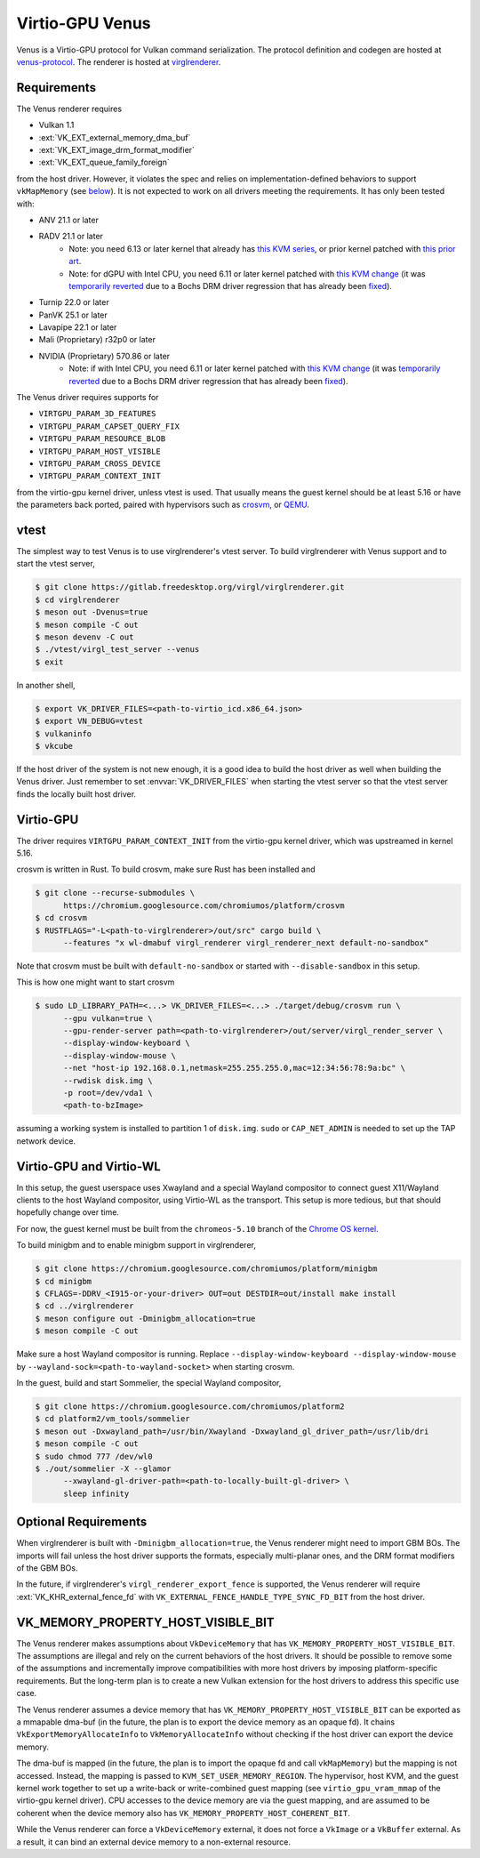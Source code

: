 Virtio-GPU Venus
================

Venus is a Virtio-GPU protocol for Vulkan command serialization.  The protocol
definition and codegen are hosted at `venus-protocol
<https://gitlab.freedesktop.org/virgl/venus-protocol>`__.  The renderer is
hosted at `virglrenderer
<https://gitlab.freedesktop.org/virgl/virglrenderer>`__.

Requirements
------------

The Venus renderer requires

- Vulkan 1.1
- :ext:`VK_EXT_external_memory_dma_buf`
- :ext:`VK_EXT_image_drm_format_modifier`
- :ext:`VK_EXT_queue_family_foreign`

from the host driver.  However, it violates the spec and relies on
implementation-defined behaviors to support ``vkMapMemory`` (see `below
<#vk-memory-property-host-visible-bit>`__).  It is not expected to work on all
drivers meeting the requirements.  It has only been tested with:

- ANV 21.1 or later
- RADV 21.1 or later
   - Note: you need 6.13 or later kernel that already has `this KVM series
     <https://lore.kernel.org/all/20241010182427.1434605-1-seanjc@google.com/>`__,
     or prior kernel patched with `this prior art
     <https://lore.kernel.org/all/20240229025759.1187910-1-stevensd@google.com/>`__.
   - Note: for dGPU with Intel CPU, you need 6.11 or later kernel patched with
     `this KVM change
     <https://lore.kernel.org/all/20240309010929.1403984-6-seanjc@google.com/>`__
     (it was `temporarily reverted
     <https://lore.kernel.org/all/20240915073010.5860-1-pbonzini@redhat.com/>`__
     due to a Bochs DRM driver regression that has already been `fixed
     <https://lore.kernel.org/all/20240909131643.28915-1-yan.y.zhao@intel.com/>`__).
- Turnip 22.0 or later
- PanVK 25.1 or later
- Lavapipe 22.1 or later
- Mali (Proprietary) r32p0 or later
- NVIDIA (Proprietary) 570.86 or later
   - Note: if with Intel CPU, you need 6.11 or later kernel patched with
     `this KVM change
     <https://lore.kernel.org/all/20240309010929.1403984-6-seanjc@google.com/>`__
     (it was `temporarily reverted
     <https://lore.kernel.org/all/20240915073010.5860-1-pbonzini@redhat.com/>`__
     due to a Bochs DRM driver regression that has already been `fixed
     <https://lore.kernel.org/all/20240909131643.28915-1-yan.y.zhao@intel.com/>`__).

The Venus driver requires supports for

- ``VIRTGPU_PARAM_3D_FEATURES``
- ``VIRTGPU_PARAM_CAPSET_QUERY_FIX``
- ``VIRTGPU_PARAM_RESOURCE_BLOB``
- ``VIRTGPU_PARAM_HOST_VISIBLE``
- ``VIRTGPU_PARAM_CROSS_DEVICE``
- ``VIRTGPU_PARAM_CONTEXT_INIT``

from the virtio-gpu kernel driver, unless vtest is used.  That usually means
the guest kernel should be at least 5.16 or have the parameters back ported,
paired with hypervisors such as `crosvm <https://crosvm.dev>`__, or `QEMU
<https://www.qemu.org>`__.

vtest
-----

The simplest way to test Venus is to use virglrenderer's vtest server.  To
build virglrenderer with Venus support and to start the vtest server,

.. code-block:: sh

    $ git clone https://gitlab.freedesktop.org/virgl/virglrenderer.git
    $ cd virglrenderer
    $ meson out -Dvenus=true
    $ meson compile -C out
    $ meson devenv -C out
    $ ./vtest/virgl_test_server --venus
    $ exit

In another shell,

.. code-block:: sh

    $ export VK_DRIVER_FILES=<path-to-virtio_icd.x86_64.json>
    $ export VN_DEBUG=vtest
    $ vulkaninfo
    $ vkcube

If the host driver of the system is not new enough, it is a good idea to build
the host driver as well when building the Venus driver.  Just remember to set
:envvar:`VK_DRIVER_FILES` when starting the vtest server so that the vtest
server finds the locally built host driver.

Virtio-GPU
----------

The driver requires ``VIRTGPU_PARAM_CONTEXT_INIT`` from the virtio-gpu kernel
driver, which was upstreamed in kernel 5.16.

crosvm is written in Rust.  To build crosvm, make sure Rust has been installed
and

.. code-block:: sh

 $ git clone --recurse-submodules \
       https://chromium.googlesource.com/chromiumos/platform/crosvm
 $ cd crosvm
 $ RUSTFLAGS="-L<path-to-virglrenderer>/out/src" cargo build \
       --features "x wl-dmabuf virgl_renderer virgl_renderer_next default-no-sandbox"

Note that crosvm must be built with ``default-no-sandbox`` or started with
``--disable-sandbox`` in this setup.

This is how one might want to start crosvm

.. code-block:: sh

 $ sudo LD_LIBRARY_PATH=<...> VK_DRIVER_FILES=<...> ./target/debug/crosvm run \
       --gpu vulkan=true \
       --gpu-render-server path=<path-to-virglrenderer>/out/server/virgl_render_server \
       --display-window-keyboard \
       --display-window-mouse \
       --net "host-ip 192.168.0.1,netmask=255.255.255.0,mac=12:34:56:78:9a:bc" \
       --rwdisk disk.img \
       -p root=/dev/vda1 \
       <path-to-bzImage>

assuming a working system is installed to partition 1 of ``disk.img``.
``sudo`` or ``CAP_NET_ADMIN`` is needed to set up the TAP network device.

Virtio-GPU and Virtio-WL
------------------------

In this setup, the guest userspace uses Xwayland and a special Wayland
compositor to connect guest X11/Wayland clients to the host Wayland
compositor, using Virtio-WL as the transport.  This setup is more tedious, but
that should hopefully change over time.

For now, the guest kernel must be built from the ``chromeos-5.10`` branch of
the `Chrome OS kernel
<https://chromium.googlesource.com/chromiumos/third_party/kernel>`__.

To build minigbm and to enable minigbm support in virglrenderer,

.. code-block:: sh

 $ git clone https://chromium.googlesource.com/chromiumos/platform/minigbm
 $ cd minigbm
 $ CFLAGS=-DDRV_<I915-or-your-driver> OUT=out DESTDIR=out/install make install
 $ cd ../virglrenderer
 $ meson configure out -Dminigbm_allocation=true
 $ meson compile -C out

Make sure a host Wayland compositor is running.  Replace
``--display-window-keyboard --display-window-mouse`` by
``--wayland-sock=<path-to-wayland-socket>`` when starting crosvm.

In the guest, build and start Sommelier, the special Wayland compositor,

.. code-block:: sh

 $ git clone https://chromium.googlesource.com/chromiumos/platform2
 $ cd platform2/vm_tools/sommelier
 $ meson out -Dxwayland_path=/usr/bin/Xwayland -Dxwayland_gl_driver_path=/usr/lib/dri
 $ meson compile -C out
 $ sudo chmod 777 /dev/wl0
 $ ./out/sommelier -X --glamor
       --xwayland-gl-driver-path=<path-to-locally-built-gl-driver> \
       sleep infinity

Optional Requirements
---------------------

When virglrenderer is built with ``-Dminigbm_allocation=true``, the Venus
renderer might need to import GBM BOs.  The imports will fail unless the host
driver supports the formats, especially multi-planar ones, and the DRM format
modifiers of the GBM BOs.

In the future, if virglrenderer's ``virgl_renderer_export_fence`` is
supported, the Venus renderer will require :ext:`VK_KHR_external_fence_fd`
with ``VK_EXTERNAL_FENCE_HANDLE_TYPE_SYNC_FD_BIT`` from the host driver.

VK_MEMORY_PROPERTY_HOST_VISIBLE_BIT
-----------------------------------

The Venus renderer makes assumptions about ``VkDeviceMemory`` that has
``VK_MEMORY_PROPERTY_HOST_VISIBLE_BIT``.  The assumptions are illegal and rely
on the current behaviors of the host drivers.  It should be possible to remove
some of the assumptions and incrementally improve compatibilities with more
host drivers by imposing platform-specific requirements.  But the long-term
plan is to create a new Vulkan extension for the host drivers to address this
specific use case.

The Venus renderer assumes a device memory that has
``VK_MEMORY_PROPERTY_HOST_VISIBLE_BIT`` can be exported as a mmapable dma-buf
(in the future, the plan is to export the device memory as an opaque fd).  It
chains ``VkExportMemoryAllocateInfo`` to ``VkMemoryAllocateInfo`` without
checking if the host driver can export the device memory.

The dma-buf is mapped (in the future, the plan is to import the opaque fd and
call ``vkMapMemory``) but the mapping is not accessed.  Instead, the mapping
is passed to ``KVM_SET_USER_MEMORY_REGION``.  The hypervisor, host KVM, and
the guest kernel work together to set up a write-back or write-combined guest
mapping (see ``virtio_gpu_vram_mmap`` of the virtio-gpu kernel driver).  CPU
accesses to the device memory are via the guest mapping, and are assumed to be
coherent when the device memory also has
``VK_MEMORY_PROPERTY_HOST_COHERENT_BIT``.

While the Venus renderer can force a ``VkDeviceMemory`` external, it does not
force a ``VkImage`` or a ``VkBuffer`` external.  As a result, it can bind an
external device memory to a non-external resource.
